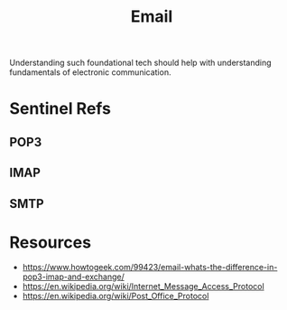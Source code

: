 :PROPERTIES:
:ID:       d62399b2-10b5-4d6c-94ed-42daefd459fe
:END:
#+title: Email
#+filetags: :tool:

Understanding such foundational tech should help with understanding fundamentals of electronic communication.

* Sentinel Refs
** POP3
:PROPERTIES:
:ID:       20231230T070051.231818
:END:
** IMAP
:PROPERTIES:
:ID:       20231230T070048.719433
:END:
** SMTP
:PROPERTIES:
:ID:       092f6faf-b5d3-4ff0-9c01-5cdc801dc059
:END:

* Resources
 - https://www.howtogeek.com/99423/email-whats-the-difference-in-pop3-imap-and-exchange/
 - https://en.wikipedia.org/wiki/Internet_Message_Access_Protocol
 - https://en.wikipedia.org/wiki/Post_Office_Protocol
